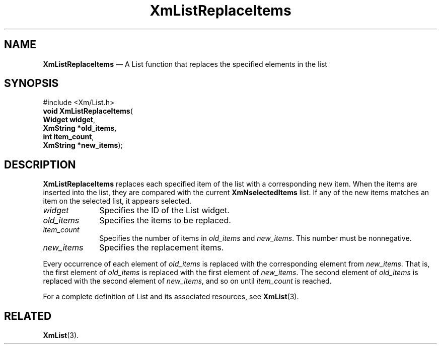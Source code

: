 '\" t
...\" LstReplA.sgm /main/8 1996/09/08 20:51:16 rws $
.de P!
.fl
\!!1 setgray
.fl
\\&.\"
.fl
\!!0 setgray
.fl			\" force out current output buffer
\!!save /psv exch def currentpoint translate 0 0 moveto
\!!/showpage{}def
.fl			\" prolog
.sy sed -e 's/^/!/' \\$1\" bring in postscript file
\!!psv restore
.
.de pF
.ie     \\*(f1 .ds f1 \\n(.f
.el .ie \\*(f2 .ds f2 \\n(.f
.el .ie \\*(f3 .ds f3 \\n(.f
.el .ie \\*(f4 .ds f4 \\n(.f
.el .tm ? font overflow
.ft \\$1
..
.de fP
.ie     !\\*(f4 \{\
.	ft \\*(f4
.	ds f4\"
'	br \}
.el .ie !\\*(f3 \{\
.	ft \\*(f3
.	ds f3\"
'	br \}
.el .ie !\\*(f2 \{\
.	ft \\*(f2
.	ds f2\"
'	br \}
.el .ie !\\*(f1 \{\
.	ft \\*(f1
.	ds f1\"
'	br \}
.el .tm ? font underflow
..
.ds f1\"
.ds f2\"
.ds f3\"
.ds f4\"
.ta 8n 16n 24n 32n 40n 48n 56n 64n 72n 
.TH "XmListReplaceItems" "library call"
.SH "NAME"
\fBXmListReplaceItems\fP \(em A List function that replaces the specified elements in the list
.iX "XmListReplaceItems"
.iX "List functions" "XmListReplaceItems"
.SH "SYNOPSIS"
.PP
.nf
#include <Xm/List\&.h>
\fBvoid \fBXmListReplaceItems\fP\fR(
\fBWidget \fBwidget\fR\fR,
\fBXmString *\fBold_items\fR\fR,
\fBint \fBitem_count\fR\fR,
\fBXmString *\fBnew_items\fR\fR);
.fi
.SH "DESCRIPTION"
.PP
\fBXmListReplaceItems\fP replaces each specified item of the list
with a corresponding new item\&.
When the items are inserted into the list, they are compared with
the current \fBXmNselectedItems\fP list\&. If any of the new items
matches an item on the selected list, it appears selected\&.
.IP "\fIwidget\fP" 10
Specifies the ID of the List widget\&.
.IP "\fIold_items\fP" 10
Specifies the items to be replaced\&.
.IP "\fIitem_count\fP" 10
Specifies the number of items in \fIold_items\fP and \fInew_items\fP\&.
This number must be nonnegative\&.
.IP "\fInew_items\fP" 10
Specifies the replacement items\&.
.PP
Every occurrence of each element of \fIold_items\fP is replaced with
the corresponding element from \fInew_items\fP\&.
That is, the first element of \fIold_items\fP is replaced with the first
element of \fInew_items\fP\&. The second element of \fIold_items\fP is replaced
with the second element of \fInew_items\fP, and so on until \fIitem_count\fP
is reached\&.
.PP
For a complete definition of List and its associated resources, see
\fBXmList\fP(3)\&.
.SH "RELATED"
.PP
\fBXmList\fP(3)\&.
...\" created by instant / docbook-to-man, Sun 22 Dec 1996, 20:26
